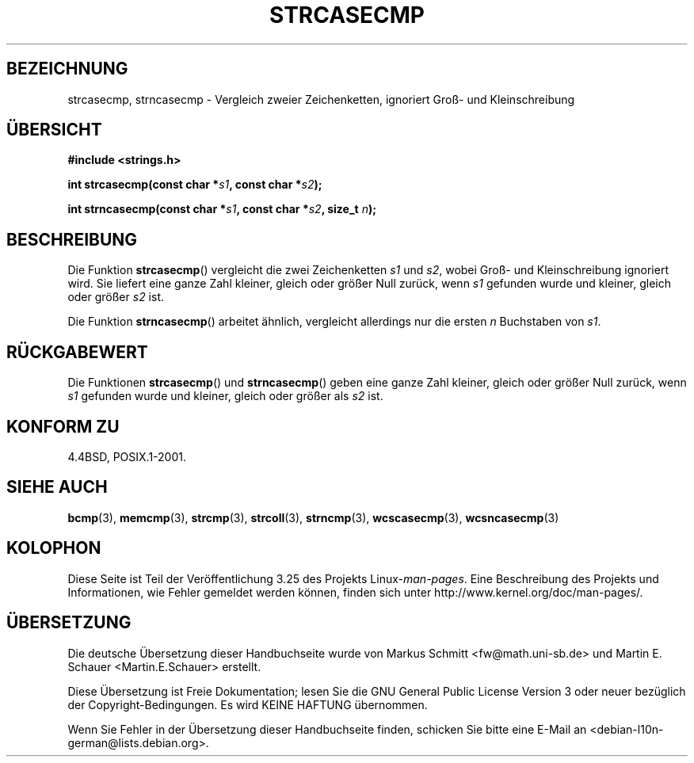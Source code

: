 .\" Copyright 1993 David Metcalfe (david@prism.demon.co.uk)
.\"
.\" Permission is granted to make and distribute verbatim copies of this
.\" manual provided the copyright notice and this permission notice are
.\" preserved on all copies.
.\"
.\" Permission is granted to copy and distribute modified versions of this
.\" manual under the conditions for verbatim copying, provided that the
.\" entire resulting derived work is distributed under the terms of a
.\" permission notice identical to this one.
.\"
.\" Since the Linux kernel and libraries are constantly changing, this
.\" manual page may be incorrect or out-of-date.  The author(s) assume no
.\" responsibility for errors or omissions, or for damages resulting from
.\" the use of the information contained herein.  The author(s) may not
.\" have taken the same level of care in the production of this manual,
.\" which is licensed free of charge, as they might when working
.\" professionally.
.\"
.\" Formatted or processed versions of this manual, if unaccompanied by
.\" the source, must acknowledge the copyright and authors of this work.
.\"
.\" References consulted:
.\"     Linux libc source code
.\"     Lewine's _POSIX Programmer's Guide_ (O'Reilly & Associates, 1991)
.\"     386BSD man pages
.\" Modified Sat Jul 24 18:12:45 1993 by Rik Faith (faith@cs.unc.edu)
.\"*******************************************************************
.\"
.\" This file was generated with po4a. Translate the source file.
.\"
.\"*******************************************************************
.TH STRCASECMP 3 "11. April 1993" "" Linux\-Programmierhandbuch
.SH BEZEICHNUNG
strcasecmp, strncasecmp \- Vergleich zweier Zeichenketten, ignoriert Groß\-
und Kleinschreibung
.SH ÜBERSICHT
.nf
\fB#include <strings.h>\fP
.sp
\fBint strcasecmp(const char *\fP\fIs1\fP\fB, const char *\fP\fIs2\fP\fB);\fP
.sp
\fBint strncasecmp(const char *\fP\fIs1\fP\fB, const char *\fP\fIs2\fP\fB, size_t \fP\fIn\fP\fB);\fP
.fi
.SH BESCHREIBUNG
Die Funktion \fBstrcasecmp\fP() vergleicht die zwei Zeichenketten \fIs1\fP und
\fIs2\fP, wobei Groß\- und Kleinschreibung ignoriert wird. Sie liefert eine
ganze Zahl kleiner, gleich oder größer Null zurück, wenn \fIs1\fP gefunden
wurde und kleiner, gleich oder größer \fIs2\fP ist.
.PP
Die Funktion \fBstrncasecmp\fP() arbeitet ähnlich, vergleicht allerdings nur
die ersten \fIn\fP Buchstaben von \fIs1\fP.
.SH RÜCKGABEWERT
Die Funktionen \fBstrcasecmp\fP() und \fBstrncasecmp\fP() geben eine ganze Zahl
kleiner, gleich oder größer Null zurück, wenn \fIs1\fP gefunden wurde und
kleiner, gleich oder größer als \fIs2\fP ist.
.SH "KONFORM ZU"
4.4BSD, POSIX.1\-2001.
.SH "SIEHE AUCH"
\fBbcmp\fP(3), \fBmemcmp\fP(3), \fBstrcmp\fP(3), \fBstrcoll\fP(3), \fBstrncmp\fP(3),
\fBwcscasecmp\fP(3), \fBwcsncasecmp\fP(3)
.SH KOLOPHON
Diese Seite ist Teil der Veröffentlichung 3.25 des Projekts
Linux\-\fIman\-pages\fP. Eine Beschreibung des Projekts und Informationen, wie
Fehler gemeldet werden können, finden sich unter
http://www.kernel.org/doc/man\-pages/.

.SH ÜBERSETZUNG
Die deutsche Übersetzung dieser Handbuchseite wurde von
Markus Schmitt <fw@math.uni-sb.de>
und
Martin E. Schauer <Martin.E.Schauer>
erstellt.

Diese Übersetzung ist Freie Dokumentation; lesen Sie die
GNU General Public License Version 3 oder neuer bezüglich der
Copyright-Bedingungen. Es wird KEINE HAFTUNG übernommen.

Wenn Sie Fehler in der Übersetzung dieser Handbuchseite finden,
schicken Sie bitte eine E-Mail an <debian-l10n-german@lists.debian.org>.
